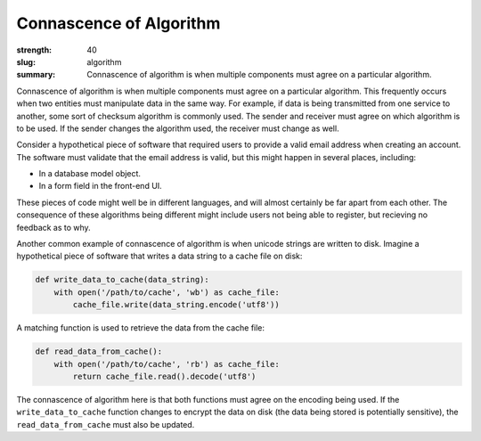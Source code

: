 Connascence of Algorithm
########################

:strength: 40
:slug: algorithm
:summary: Connascence of algorithm is when multiple components must agree on a particular algorithm.


Connascence of algorithm is when multiple components must agree on a particular algorithm. This frequently occurs when two entities must manipulate data in the same way. For example, if data is being transmitted from one service to another, some sort of checksum algorithm is commonly used. The sender and receiver must agree on which algorithm is to be used. If the sender changes the algorithm used, the receiver must change as well.

Consider a hypothetical piece of software that required users to provide a valid email address when creating an account. The software must validate that the email address is valid, but this might happen in several places, including:

* In a database model object.
* In a form field in the front-end UI.

These pieces of code might well be in different languages, and will almost certainly be far apart from each other. The consequence of these algorithms being different might include users not being able to register, but recieving no feedback as to why.

Another common example of connascence of algorithm is when unicode strings are written to disk. Imagine a hypothetical piece of software that writes a data string to a cache file on disk:

.. code-block:: python

    def write_data_to_cache(data_string):
        with open('/path/to/cache', 'wb') as cache_file:
            cache_file.write(data_string.encode('utf8'))

A matching function is used to retrieve the data from the cache file:

.. code-block:: python

    def read_data_from_cache():
        with open('/path/to/cache', 'rb') as cache_file:
            return cache_file.read().decode('utf8')

The connascence of algorithm here is that both functions must agree on the encoding being used. If the ``write_data_to_cache`` function changes to encrypt the data on disk (the data being stored is potentially sensitive), the ``read_data_from_cache`` must also be updated.

